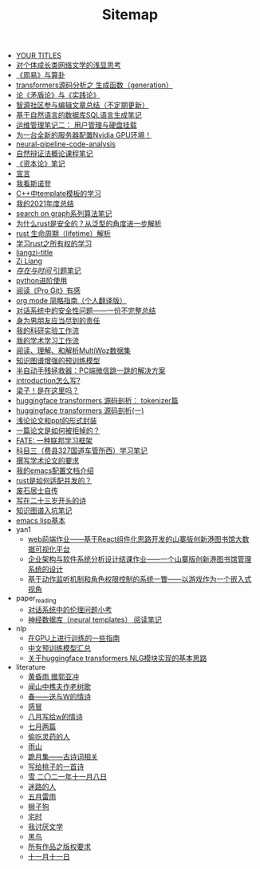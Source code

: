 #+TITLE: Sitemap

- [[file:a_thinking_zatan_zhaiyaojilu_summ_notes.org][ YOUR TITLES]]
- [[file:xiuzhen-reading.org][对个体成长类网络文学的浅显思考]]
- [[file:zhouyi-yu-suangua.org][《周易》与算卦]]
- [[file:transformers-generation.org][transformers源码分析之 生成函数（generation）]]
- [[file:lun-maodunlun-shijianlun.org][论《矛盾论》与《实践论》]]
- [[file:BAAI-editor-list.org][智源社区参与编辑文章总结（不定期更新）]]
- [[file:natural-language-to-SQL-sql.org][基于自然语言的数据库SQL语言生成笔记]]
- [[file:linux-admin-note-2.org][运维管理笔记二： 用户管理与硬盘挂载]]
- [[file:install-cuda-in-server.org][为一台全新的服务器配置Nvidia GPU环境！]]
- [[file:neural-pipeline-code-analysis.org][neural-pipeline-code-analysis]]
- [[file:ziranbianzhengfa.org][自然辩证法概论课程笔记]]
- [[file:zibenlun-note.org][《资本论》笔记]]
- [[file:xuanyan.org][宣言]]
- [[file:wokansinuodeng.org][我看斯诺登]]
- [[file:template-C++.org][C++中template模板的学习]]
- [[file:survery-2021-1.org][我的2021年度总结]]
- [[file:search-on-graph.org][search on graph系列算法笔记]]
- [[file:rust-trait-lifetime.org][为什么rust是安全的？从泛型的角度进一步解析]]
- [[file:rust-lifetime.org][rust 生命周期（lifetime）解析]]
- [[file:rust-learning.org][学习rust之所有权的学习]]
- [[file:rss.org][liangzi-title]]
- [[file:research.org][Zi Liang]]
- [[file:reading-being-and-time.org][/存在与时间/ 引题笔记]]
- [[file:python-jinjie.org][python进阶使用]]
- [[file:pro-git-reading.org][阅读《Pro Git》有感]]
- [[file:orgmode.org][org mode 简略指南（个人翻译版）]]
- [[file:offensive-dialogue-systems.org][对话系统中的安全性问题——一份不完整总结]]
- [[file:nanpengyou-zeren.org][身为男朋友应当尽到的责任]]
- [[file:my-reasearch-flow.org][我的科研实验工作流]]
- [[file:my-paper-workflow.org][我的学术学习工作流]]
- [[file:multiwoz-reading.org][阅读、理解、和解析MultiWoz数据集]]
- [[file:kg-plm.org][知识图谱增强的预训练模型]]
- [[file:jumpjump-mythinking.org][半自动手残拯救器：PC端微信跳一跳的解决方案]]
- [[file:introduction-log-writing.org][introduction怎么写?]]
- [[file:index.org][梁子！是在这里吗？]]
- [[file:huggingface-transformers-tokenizer.org][huggingface transformers 源码剖析： tokenizer篇]]
- [[file:huggingface-transformers-mainclasses-callback.org][huggingface transformers 源码剖析(一)]]
- [[file:howto-write-paper-and-ppt.org][浅论论文和ppt的形式封装]]
- [[file:how-to-reject-a-paper.org][一篇论文是如何被拒掉的？]]
- [[file:fate-note.org][FATE: 一种联邦学习框架]]
- [[file:driving-car-3.org][科目三（费县327国道车管所西）学习笔记]]
- [[file:draw-acdamic-paper.org][撰写学术论文的要求]]
- [[file:doc-my-emacs-config.org][我的emacs配置文档介绍]]
- [[file:bingfa-rust.org][rust是如何适配并发的？]]
- [[file:about.org][废石居士自传]]
- [[file:23-years-old.org][写在二十三岁开头的诗]]
- [[file:dataset_of_knowledge_graph.org][知识图谱入坑笔记]]
- [[file:elisp-learning.org][emacs lisp基本]]
- yan1
  - [[file:yan1/web-minjie-kaifa.org][web前端作业——基于React组件化思路开发的山寨版创新港图书馆大数据可视化平台]]
  - [[file:yan1/Sys-libraryManagement.org][企业架构与软件系统分析设计结课作业——一个山寨版创新港图书馆管理系统的设计]]
  - [[file:yan1/rbac_action_management.org][基于动作监听机制和角色权限控制的系统一瞥——以游戏作为一个嵌入式视角]]
- paper_reading
  - [[file:paper_reading/ethical-offensive-in-DS.org][对话系统中的伦理问题小考]]
  - [[file:paper_reading/neural_database.org][神经数据库（neural templates） 阅读笔记]]
- nlp
  - [[file:nlp/training-note-GPU.org][在GPU上进行训练的一些指南]]
  - [[file:nlp/PretrainingLanguageModels_Chinese.org][中文预训练模型汇总]]
  - [[file:nlp/gpt2_NLG.org][关于huggingface transformers NLG模块实现的基本思路]]
- literature
  - [[file:literature/wind-huanghun-to-guoyachong-20210419.org][黄昏雨 赠郭亚冲]]
  - [[file:literature/the-old-tree.org][闻山中樵夫作老树歌]]
  - [[file:literature/spring-tow-20220310.org][春——送与W的情诗]]
  - [[file:literature/ganmao.org][感冒]]
  - [[file:literature/2021-augest-to-w.org][八月写给w的情诗]]
  - [[file:literature/two-july-2020.org][七月两篇]]
  - [[file:literature/theman-steal-medicine.org][偷吃灵药的人]]
  - [[file:literature/rain-mountain.org][雨山]]
  - [[file:literature/poems.org][跪月集——古诗词相关]]
  - [[file:literature/poem-to-taozi.org][写给桃子的一首诗]]
  - [[file:literature/modern-poems.org][雪 二〇二一年十一月八日]]
  - [[file:literature/milu-people.org][迷路的人]]
  - [[file:literature/May-thunder-rain.org][五月雷雨]]
  - [[file:literature/lion-dog.org][狮子狗]]
  - [[file:literature/inhome.org][宅时]]
  - [[file:literature/i-hate-literature.org][我讨厌文学]]
  - [[file:literature/black-bird.org][黑鸟]]
  - [[file:literature/banquan.org][所有作品之版权要求]]
  - [[file:literature/11-11.org][十一月十一日]]